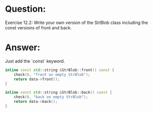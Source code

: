 * Question:
Exercise 12.2: Write your own version of the StrBlob class including the
const versions of front and back.

* Answer:

Just add  the `const` keyword.
#+begin_src cpp
  inline const std::string &StrBlob::front() const {
      check(0, "front on empty StrBlob");
      return data->front();
  }

  inline const std::string &StrBlob::back() const {
      check(0, "back on empty StrBlob");
      return data->back();
  }
#+end_src
